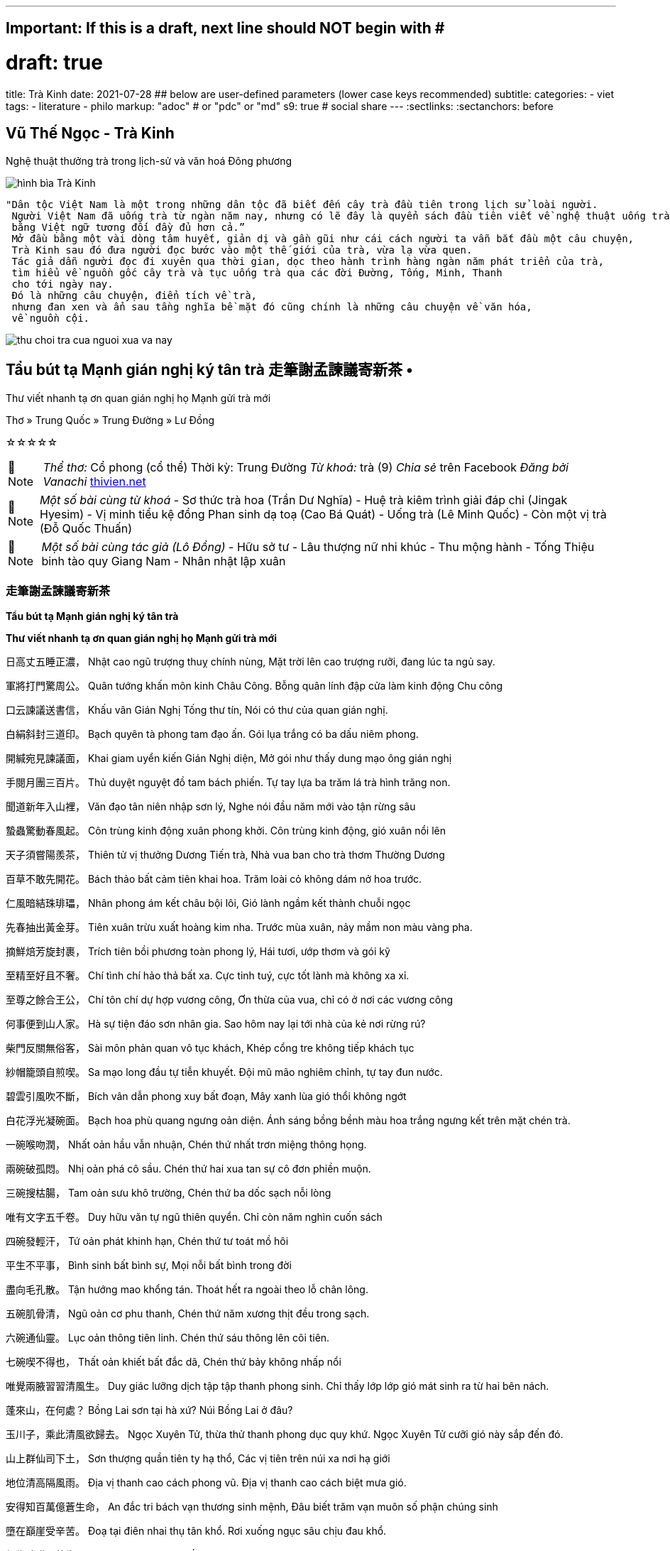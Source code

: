 ---
## Important: If this is a draft, next line should NOT begin with #
# draft: true
title: Trà Kinh
date: 2021-07-28
## below are user-defined parameters (lower case keys recommended)
subtitle:
categories:
  - viet
tags:
  - literature
  - philo
markup: "adoc"  # or "pdc" or "md"
s9: true # social share
---
// BEGIN AsciiDoc Document Header
:sectlinks:
:sectanchors: before
// After blank line, BEGIN asciidoc

//:icons: font

:tip-caption: 💡Tip
:caution-caption: 🔥Caution
:important-caption: ❗️Important
:warning-caption: 🧨Warning
:note-caption: 🔖Note

## Vũ Thế Ngọc - Trà Kinh
Nghệ thuật thưởng trà trong lịch-sử và văn hoá Đông phương

image::tra-kinh.jpeg[hình bìa Trà Kinh]
 "Dân tộc Việt Nam là một trong những dân tộc đã biết đến cây trà đầu tiên trong lịch sử loài người.
  Người Việt Nam đã uống trà từ ngàn năm nay, nhưng có lẽ đây là quyển sách đầu tiên viết về nghệ thuật uống trà của Đông phương
  bằng Việt ngữ tương đối đầy đủ hơn cả.”
  Mở đầu bằng một vài dòng tâm huyết, giản dị và gần gũi như cái cách người ta vẫn bắt đầu một câu chuyện,
  Trà Kinh sau đó đưa người đọc bước vào một thế giới của trà, vừa lạ vừa quen.
  Tác giả dẫn người đọc đi xuyên qua thời gian, dọc theo hành trình hàng ngàn năm phát triển của trà,
  tìm hiểu về nguồn gốc cây trà và tục uống trà qua các đời Đường, Tống, Minh, Thanh
  cho tới ngày nay.
  Đó là những câu chuyện, điển tích về trà,
  nhưng đan xen và ẩn sau tầng nghĩa bề mặt đó cũng chính là những câu chuyện về văn hóa,
  về nguồn cội.

image::thu-choi-tra-cua-nguoi-xua-va-nay.jpeg[]

## Tẩu bút tạ Mạnh gián nghị ký tân trà 走筆謝孟諫議寄新茶 •
Thư viết nhanh tạ ơn quan gián nghị họ Mạnh gửi trà mới

Thơ » Trung Quốc » Trung Đường » Lư Đồng

☆☆☆☆☆
[NOTE]
_Thể thơ:_ Cổ phong (cổ thể)
Thời kỳ: Trung Đường
_Từ khoá:_ trà (9)
_Chia sẻ_ trên Facebook
_Đăng bởi Vanachi_
https://www.thivien.net/L%C6%B0-%C4%90%E1%BB%93ng/T%E1%BA%A9u-b%C3%BAt-t%E1%BA%A1-M%E1%BA%A1nh-gi%C3%A1n-ngh%E1%BB%8B-k%C3%BD-t%C3%A2n-tr%C3%A0/poem-cwd22cTED0FtlMGOAisk5w[thivien.net]
[NOTE]
 _Một số bài cùng từ khoá_
- Sơ thức trà hoa (Trần Dư Nghĩa)
- Huệ trà kiêm trình giải đáp chi (Jingak Hyesim)
- Vị minh tiểu kệ đồng Phan sinh dạ toạ (Cao Bá Quát)
- Uống trà (Lê Minh Quốc)
- Còn một vị trà (Đỗ Quốc Thuấn)
[NOTE]
 _Một số bài cùng tác giả (Lô Đồng)_
- Hữu sở tư
- Lâu thượng nữ nhi khúc
- Thu mộng hành
- Tống Thiệu binh tào quy Giang Nam
- Nhân nhật lập xuân


=== 走筆謝孟諫議寄新茶  
**Tẩu bút tạ Mạnh gián nghị ký tân trà**

**Thư viết nhanh tạ ơn quan gián nghị họ Mạnh gửi trà mới**

日高丈五睡正濃，
Nhật cao ngũ trượng thuỵ chính nùng,
Mặt trời lên cao trượng rưỡi, đang lúc ta ngủ say.

軍將打門驚周公。
Quân tướng khấn môn kinh Châu Công.
Bỗng quân lính đập cửa làm kinh động Chu công

口云諫議送書信，
Khấu vân Gián Nghị Tống thư tín,
Nói có thư của quan gián nghị.

白絹斜封三道印。
Bạch quyên tà phong tam đạo ấn.
Gói lụa trắng có ba dấu niêm phong.

開緘宛見諫議面，
Khai giam uyển kiến Gián Nghị diện,
Mở gói như thấy dung mạo ông gián nghị

手閱月團三百片。
Thủ duyệt nguyệt đồ tam bách phiến.
Tự tay lựa ba trăm lá trà hình trăng non.

聞道新年入山裡，
Văn đạo tân niên nhập sơn lý,
Nghe nói đầu năm mới vào tận rừng sâu

蟄蟲驚動春風起。
Côn trùng kinh động xuân phong khởi.
Côn trùng kinh động, gió xuân nổi lên

天子須嘗陽羨茶，
Thiên tử vị thưởng Dương Tiến trà,
Nhà vua ban cho trà thơm Thường Dương

百草不敢先開花。
Bách thảo bất cảm tiên khai hoa.
Trăm loài cỏ không dám nở hoa trước.

 

仁風暗結珠琲瓃，
Nhân phong ám kết châu bội lôi,
Gió lành ngầm kết thành chuỗi ngọc

先春抽出黃金芽。
Tiên xuân trừu xuất hoàng kim nha.
Trước mùa xuân, nảy mầm non màu vàng pha.

摘鮮焙芳旋封裹，
Trích tiên bồi phương toàn phong lý,
Hái tươi, ướp thơm và gói kỹ

至精至好且不奢。
Chí tình chí hảo thả bất xa.
Cực tinh tuý, cực tốt lành mà không xa xỉ.

至尊之餘合王公，
Chí tôn chí dự hợp vương công,
Ơn thừa của vua, chỉ có ở nơi các vương công

何事便到山人家。
Hà sự tiện đáo sơn nhân gia.
Sao hôm nay lại tới nhà của kẻ nơi rừng rú?

 

柴門反關無俗客，
Sài môn phản quan vô tục khách,
Khép cổng tre không tiếp khách tục

紗帽籠頭自煎喫。
Sa mạo long đầu tự tiễn khuyết.
Đội mũ mão nghiêm chỉnh, tự tay đun nước.

碧雲引風吹不斷，
Bích vân dẫn phong xuy bất đoạn,
Mây xanh lùa gió thổi không ngớt

白花浮光凝碗面。
Bạch hoa phù quang ngưng oản diện.
Ánh sáng bồng bềnh màu hoa trắng ngưng kết trên mặt chén trà.

 

一碗喉吻潤，
Nhất oản hầu vẫn nhuận,
Chén thứ nhất trơn miệng thông họng.

兩碗破孤悶。
Nhị oản phá cô sầu.
Chén thứ hai xua tan sự cô đơn phiền muộn.

三碗搜枯腸，
Tam oản sưu khô trường,
Chén thứ ba dốc sạch nỗi lòng

唯有文字五千卷。
Duy hữu văn tự ngũ thiên quyển.
Chỉ còn năm nghìn cuốn sách

四碗發輕汗，
Tứ oản phát khinh hạn,
Chén thứ tư toát mồ hôi

平生不平事，
Bình sinh bất bình sự,
Mọi nỗi bất bình trong đời

盡向毛孔散。
Tận hướng mao khổng tán.
Thoát hết ra ngoài theo lỗ chân lông.

五碗肌骨清，
Ngũ oản cơ phu thanh,
Chén thứ năm xương thịt đều trong sạch.

六碗通仙靈。
Lục oản thông tiên linh.
Chén thứ sáu thông lên cõi tiên.

七碗喫不得也，
Thất oản khiết bất đắc dã,
Chén thứ bảy không nhấp nổi

唯覺兩腋習習清風生。
Duy giác lưỡng dịch tập tập thanh phong sinh.
Chỉ thấy lớp lớp gió mát sinh ra từ hai bên nách.

 

蓬來山，在何處？
Bồng Lai sơn tại hà xứ?
Núi Bồng Lai ở đâu?

玉川子，乘此清風欲歸去。
Ngọc Xuyên Tử, thừa thử thanh phong dục quy khứ.
Ngọc Xuyên Tử cưỡi gió này sắp đến đó.

山上群仙司下土，
Sơn thượng quần tiên ty hạ thổ,
Các vị tiên trên núi xa nơi hạ giới

地位清高隔風雨。
Địa vị thanh cao cách phong vũ.
Địa vị thanh cao cách biệt mưa gió.

安得知百萬億蒼生命，
An đắc tri bách vạn thương sinh mệnh,
Đâu biết trăm vạn muôn số phận chúng sinh

墮在巔崖受辛苦。
Đoạ tại điên nhai thụ tân khổ.
Rơi xuống ngục sâu chịu đau khổ.

便為諫議問蒼生，
Tiện tùng Gián Nghị vấn thương sinh.
Nhân đây xin hỏi quan gián nghị:

到頭還得蘇息否？
Đáo đầu hoàn đắc tô tức phủ?
Dân chúng có được hưởng sung sướng chăng?

image::thu-choi-tra-cua-nguoi-xua.jpeg[]
Bài này còn được chép với tên Trà ca 茶歌.